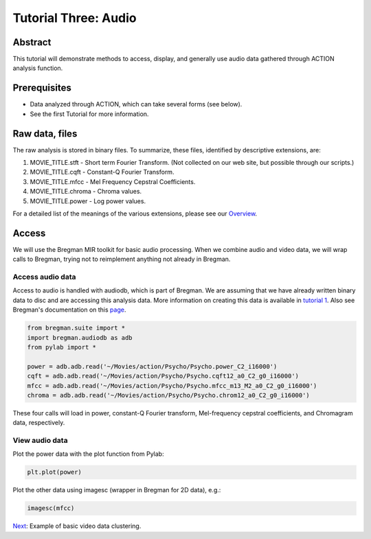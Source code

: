 *********************
Tutorial Three: Audio
*********************

Abstract
========

This tutorial will demonstrate methods to access, display, and generally use audio data gathered through ACTION analysis function.

Prerequisites
=============

* Data analyzed through ACTION, which can take several forms (see below).
* See the first Tutorial for more information.

Raw data, files
===============

The raw analysis is stored in binary files. To summarize, these files, identified by descriptive extensions, are:

#. MOVIE_TITLE.stft - Short term Fourier Transform. (Not collected on our web site, but possible through our scripts.)
#. MOVIE_TITLE.cqft - Constant-Q Fourier Transform.
#. MOVIE_TITLE.mfcc - Mel Frequency Cepstral Coefficients.
#. MOVIE_TITLE.chroma - Chroma values.
#. MOVIE_TITLE.power - Log power values.

For a detailed list of the meanings of the various extensions, please see our `Overview <action_overview.html>`_. 

Access
============
We will use the Bregman MIR toolkit for basic audio processing. When we combine audio and video data, we will wrap calls to Bregman, trying not to reimplement anything not already in Bregman.

Access audio data
-----------------
Access to audio is handled with audiodb, which is part of Bregman. We are assuming that we have already written binary data to disc and are accessing this analysis data. More information on creating this data is available in `tutorial 1 </~action/docs/html/tutorial_one_analysis.html>`_. Also see Bregman's documentation on this `page <http://digitalmusics.dartmouth.edu/bregman/index.html>`_.

.. code-block:: python

	from bregman.suite import *
	import bregman.audiodb as adb
	from pylab import *

	power = adb.adb.read('~/Movies/action/Psycho/Psycho.power_C2_i16000')
	cqft = adb.adb.read('~/Movies/action/Psycho/Psycho.cqft12_a0_C2_g0_i16000')
	mfcc = adb.adb.read('~/Movies/action/Psycho/Psycho.mfcc_m13_M2_a0_C2_g0_i16000')
	chroma = adb.adb.read('~/Movies/action/Psycho/Psycho.chrom12_a0_C2_g0_i16000')

These four calls will load in power, constant-Q Fourier transform, Mel-frequency cepstral coefficients, and Chromagram data, respectively.

View audio data
---------------

Plot the power data with the plot function from Pylab:

.. code-block:: python

	plt.plot(power)

.. image:: /images/power_plot.png


Plot the other data using imagesc (wrapper in Bregman for 2D data), e.g.:

.. code-block:: python

	imagesc(mfcc)
	
.. image:: /images/mfcc_imagesc.png

`Next <example_one_clustering.html>`_: Example of basic video data clustering.